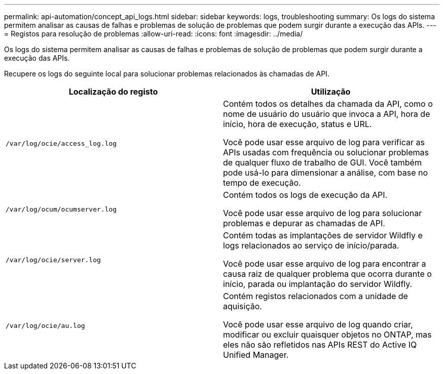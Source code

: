 ---
permalink: api-automation/concept_api_logs.html 
sidebar: sidebar 
keywords: logs, troubleshooting 
summary: Os logs do sistema permitem analisar as causas de falhas e problemas de solução de problemas que podem surgir durante a execução das APIs. 
---
= Registos para resolução de problemas
:allow-uri-read: 
:icons: font
:imagesdir: ../media/


[role="lead"]
Os logs do sistema permitem analisar as causas de falhas e problemas de solução de problemas que podem surgir durante a execução das APIs.

Recupere os logs do seguinte local para solucionar problemas relacionados às chamadas de API.

[cols="2*"]
|===
| Localização do registo | Utilização 


 a| 
`/var/log/ocie/access_log.log`
 a| 
Contém todos os detalhes da chamada da API, como o nome de usuário do usuário que invoca a API, hora de início, hora de execução, status e URL.

Você pode usar esse arquivo de log para verificar as APIs usadas com frequência ou solucionar problemas de qualquer fluxo de trabalho de GUI. Você também pode usá-lo para dimensionar a análise, com base no tempo de execução.



 a| 
`/var/log/ocum/ocumserver.log`
 a| 
Contém todos os logs de execução da API.

Você pode usar esse arquivo de log para solucionar problemas e depurar as chamadas de API.



 a| 
`/var/log/ocie/server.log`
 a| 
Contém todas as implantações de servidor Wildfly e logs relacionados ao serviço de início/parada.

Você pode usar esse arquivo de log para encontrar a causa raiz de qualquer problema que ocorra durante o início, parada ou implantação do servidor Wildfly.



 a| 
`/var/log/ocie/au.log`
 a| 
Contém registos relacionados com a unidade de aquisição.

Você pode usar esse arquivo de log quando criar, modificar ou excluir quaisquer objetos no ONTAP, mas eles não são refletidos nas APIs REST do Active IQ Unified Manager.

|===